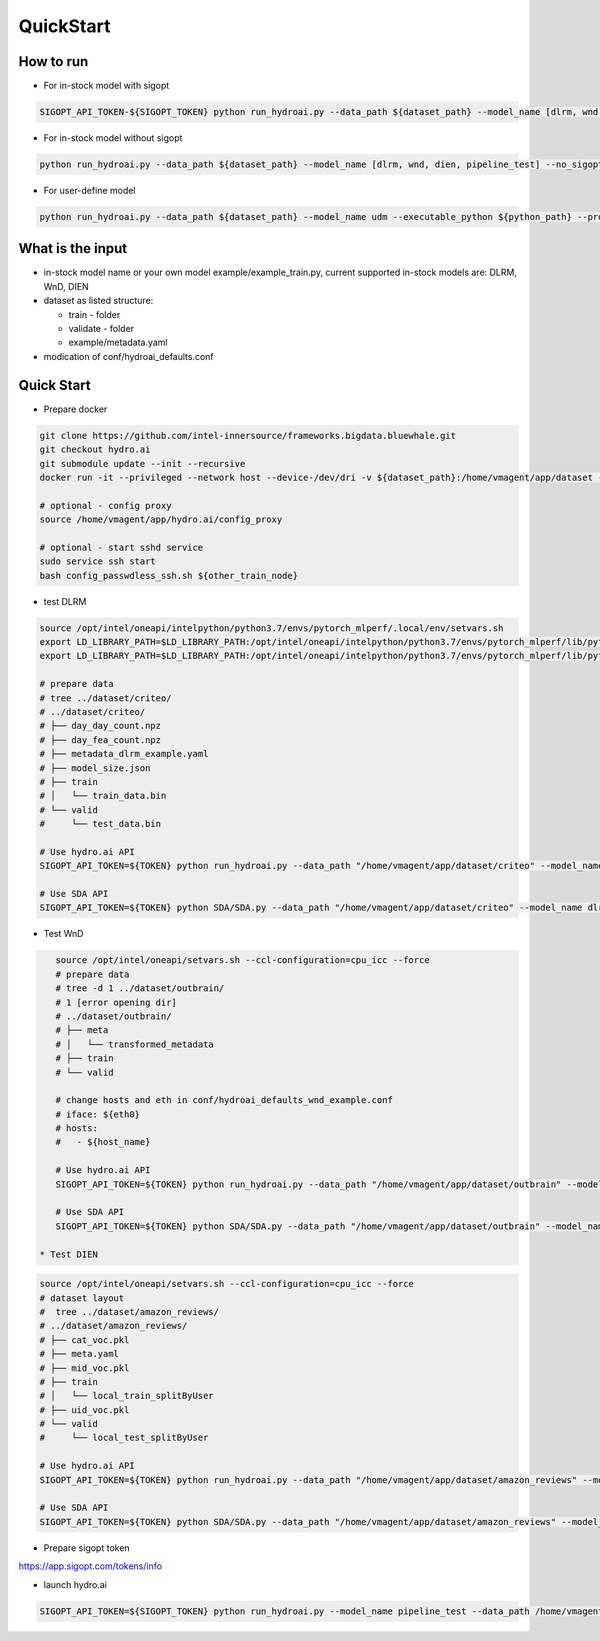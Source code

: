 QuickStart
==========

How to run
----------

* For in-stock model with sigopt

.. code-block:: bash

    SIGOPT_API_TOKEN-${SIGOPT_TOKEN} python run_hydroai.py --data_path ${dataset_path} --model_name [dlrm, wnd, dien, pipeline_test]

* For in-stock model without sigopt

.. code-block:: bash

    python run_hydroai.py --data_path ${dataset_path} --model_name [dlrm, wnd, dien, pipeline_test] --no_sigopt

* For user-define model

.. code-block:: bash

    python run_hydroai.py --data_path ${dataset_path} --model_name udm --executable_python ${python_path} --program ${path to your train.py}

What is the input
-----------------

* in-stock model name or your own model example/example_train.py, current supported in-stock models are: DLRM, WnD, DIEN
* dataset as listed structure:

  * train - folder
  
  * validate - folder
  
  * example/metadata.yaml
  
* modication of conf/hydroai_defaults.conf

Quick Start
-----------

* Prepare docker

.. code-block:: bash

    git clone https://github.com/intel-innersource/frameworks.bigdata.bluewhale.git
    git checkout hydro.ai
    git submodule update --init --recursive
    docker run -it --privileged --network host --device-/dev/dri -v ${dataset_path}:/home/vmagent/app/dataset -v `pwd`:/home/vmagent/app/hydro.ai -w /home/vmagent/app/ docker.io/xuechendi/oneapi-aikit:hydro.ai /bin/bash
    
    # optional - config proxy
    source /home/vmagent/app/hydro.ai/config_proxy
    
    # optional - start sshd service
    sudo service ssh start
    bash config_passwdless_ssh.sh ${other_train_node}
    
* test DLRM    
.. code-block:: bash

    source /opt/intel/oneapi/intelpython/python3.7/envs/pytorch_mlperf/.local/env/setvars.sh
    export LD_LIBRARY_PATH=$LD_LIBRARY_PATH:/opt/intel/oneapi/intelpython/python3.7/envs/pytorch_mlperf/lib/python3.7/site-packages/torch_ipex-0.1-py3.7-linux-x86_64.egg/
    export LD_LIBRARY_PATH=$LD_LIBRARY_PATH:/opt/intel/oneapi/intelpython/python3.7/envs/pytorch_mlperf/lib/python3.7/site-packages/torch/lib/

    # prepare data
    # tree ../dataset/criteo/
    # ../dataset/criteo/
    # ├── day_day_count.npz
    # ├── day_fea_count.npz
    # ├── metadata_dlrm_example.yaml
    # ├── model_size.json
    # ├── train
    # │   └── train_data.bin
    # └── valid
    #     └── test_data.bin

    # Use hydro.ai API
    SIGOPT_API_TOKEN=${TOKEN} python run_hydroai.py --data_path "/home/vmagent/app/dataset/criteo" --model_name dlrm --conf conf/hydroai_defaults_dlrm_example.conf

    # Use SDA API
    SIGOPT_API_TOKEN=${TOKEN} python SDA/SDA.py --data_path "/home/vmagent/app/dataset/criteo" --model_name dlrm --conf conf/hydroai_defaults_dlrm_example.conf

* Test WnD
.. code-block:: bash

    source /opt/intel/oneapi/setvars.sh --ccl-configuration=cpu_icc --force
    # prepare data
    # tree -d 1 ../dataset/outbrain/
    # 1 [error opening dir]
    # ../dataset/outbrain/
    # ├── meta
    # │   └── transformed_metadata
    # ├── train
    # └── valid

    # change hosts and eth in conf/hydroai_defaults_wnd_example.conf
    # iface: ${eth0}
    # hosts:
    #   - ${host_name}

    # Use hydro.ai API
    SIGOPT_API_TOKEN=${TOKEN} python run_hydroai.py --data_path "/home/vmagent/app/dataset/outbrain" --model_name wnd --conf conf/hydroai_defaults_wnd_example.conf

    # Use SDA API
    SIGOPT_API_TOKEN=${TOKEN} python SDA/SDA.py --data_path "/home/vmagent/app/dataset/outbrain" --model_name wnd --conf conf/hydroai_defaults_wnd_example.conf
    
 * Test DIEN
.. code-block:: bash

    source /opt/intel/oneapi/setvars.sh --ccl-configuration=cpu_icc --force
    # dataset layout
    #  tree ../dataset/amazon_reviews/
    # ../dataset/amazon_reviews/
    # ├── cat_voc.pkl
    # ├── meta.yaml
    # ├── mid_voc.pkl
    # ├── train
    # │   └── local_train_splitByUser
    # ├── uid_voc.pkl
    # └── valid
    #     └── local_test_splitByUser

    # Use hydro.ai API
    SIGOPT_API_TOKEN=${TOKEN} python run_hydroai.py --data_path "/home/vmagent/app/dataset/amazon_reviews" --model_name dien

    # Use SDA API
    SIGOPT_API_TOKEN=${TOKEN} python SDA/SDA.py --data_path "/home/vmagent/app/dataset/amazon_reviews" --model_name dien


* Prepare sigopt token

`<https://app.sigopt.com/tokens/info>`_

* launch hydro.ai

.. code-block:: bash

    SIGOPT_API_TOKEN=${SIGOPT_TOKEN} python run_hydroai.py --model_name pipeline_test --data_path /home/vmagent/app/dataset/test_pipeline/
